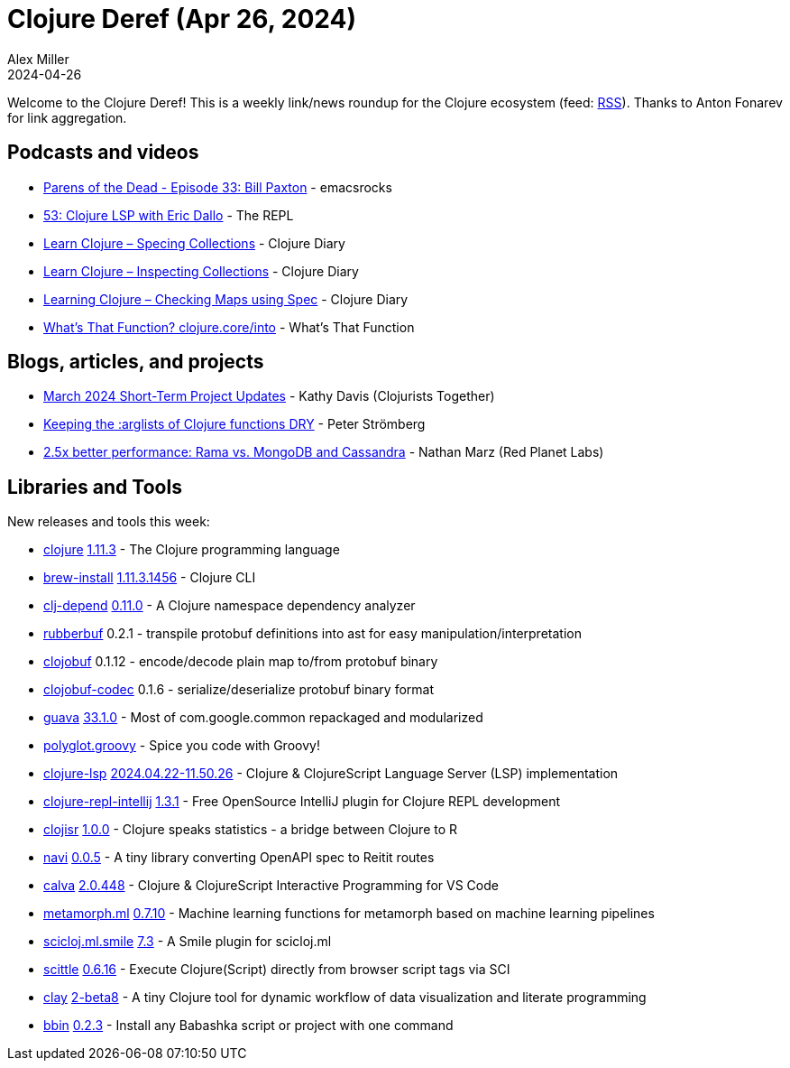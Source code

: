 = Clojure Deref (Apr 26, 2024)
Alex Miller
2024-04-26
:jbake-type: post

ifdef::env-github,env-browser[:outfilesuffix: .adoc]

Welcome to the Clojure Deref! This is a weekly link/news roundup for the Clojure ecosystem (feed: https://clojure.org/feed.xml[RSS]). Thanks to Anton Fonarev for link aggregation.


== Podcasts and videos

* https://www.youtube.com/watch?v=z4hHxUaadhM[Parens of the Dead - Episode 33: Bill Paxton] - emacsrocks
* https://www.therepl.net/episodes/53/[53: Clojure LSP with Eric Dallo] - The REPL
* https://www.youtube.com/watch?v=e196Zis2CBw[Learn Clojure – Specing Collections] - Clojure Diary
* https://www.youtube.com/watch?v=RCdA265Rt8k[Learn Clojure – Inspecting Collections] - Clojure Diary
* https://www.youtube.com/watch?v=E2onsJkqiGQ[Learning Clojure – Checking Maps using Spec] - Clojure Diary
* https://www.youtube.com/watch?v=xTugbF4A1ds[What's That Function? clojure.core/into] - What's That Function

== Blogs, articles, and projects

* https://www.clojuriststogether.org/news/march-2024-short-term-project-updates/[March 2024 Short-Term Project Updates] - Kathy Davis (Clojurists Together)
* link:++https://blog.agical.se/en/posts/keeping-the--arglists-of-clojure-functions-dry/++[Keeping the :arglists of Clojure functions DRY] - Peter Strömberg
* https://blog.redplanetlabs.com/2024/04/25/better-performance-rama-vs-mongodb-and-cassandra/[2.5x better performance: Rama vs. MongoDB and Cassandra] - Nathan Marz (Red Planet Labs)

== Libraries and Tools

New releases and tools this week:

* https://github.com/clojure/clojure[clojure] https://clojure.org/news/2024/04/24/clojure-1-11-3[1.11.3] - The Clojure programming language
* https://github.com/clojure/brew-install[brew-install] https://github.com/clojure/brew-install/blob/1.11.3/CHANGELOG.md[1.11.3.1456] - Clojure CLI
* https://github.com/fabiodomingues/clj-depend[clj-depend] https://github.com/fabiodomingues/clj-depend/blob/main/CHANGELOG.md[0.11.0] - A Clojure namespace dependency analyzer
* https://github.com/s-expresso/rubberbuf[rubberbuf] 0.2.1 - transpile protobuf definitions into ast for easy manipulation/interpretation
* https://github.com/s-expresso/clojobuf[clojobuf] 0.1.12 - encode/decode plain map to/from protobuf binary
* https://github.com/s-expresso/clojobuf-codec[clojobuf-codec] 0.1.6 - serialize/deserialize protobuf binary format
* https://github.com/bowbahdoe/guava[guava] https://github.com/bowbahdoe/guava/releases/tag/v33.1.0[33.1.0] - Most of com.google.common repackaged and modularized
* https://github.com/darkleaf/polyglot.groovy[polyglot.groovy]  - Spice you code with Groovy!
* https://github.com/clojure-lsp/clojure-lsp[clojure-lsp] https://github.com/clojure-lsp/clojure-lsp/releases/tag/2024.04.22-11.50.26[2024.04.22-11.50.26] - Clojure & ClojureScript Language Server (LSP) implementation
* https://github.com/afucher/clojure-repl-intellij[clojure-repl-intellij] https://github.com/afucher/clojure-repl-intellij/blob/master/CHANGELOG.md[1.3.1] - Free OpenSource IntelliJ plugin for Clojure REPL development
* https://github.com/scicloj/clojisr[clojisr] https://github.com/scicloj/clojisr/blob/master/CHANGELOG.md[1.0.0] - Clojure speaks statistics - a bridge between Clojure to R
* https://github.com/lispyclouds/navi[navi] https://github.com/lispyclouds/navi/releases/tag/0.0.5[0.0.5] - A tiny library converting OpenAPI spec to Reitit routes
* https://github.com/BetterThanTomorrow/calva[calva] https://github.com/BetterThanTomorrow/calva/releases/tag/v2.0.448[2.0.448] - Clojure & ClojureScript Interactive Programming for VS Code
* https://github.com/scicloj/metamorph.ml[metamorph.ml] https://github.com/scicloj/metamorph.ml/blob/main/CHANGELOG.md[0.7.10] - Machine learning functions for metamorph based on machine learning pipelines
* https://github.com/scicloj/scicloj.ml.smile[scicloj.ml.smile] https://github.com/scicloj/scicloj.ml.smile/blob/main/CHANGELOG.md[7.3] - A Smile plugin for scicloj.ml
* https://github.com/babashka/scittle[scittle] https://github.com/babashka/scittle/releases/tag/v0.6.16[0.6.16] - Execute Clojure(Script) directly from browser script tags via SCI
* https://github.com/scicloj/clay[clay] https://github.com/scicloj/clay/blob/main/CHANGELOG.md[2-beta8] - A tiny Clojure tool for dynamic workflow of data visualization and literate programming
* https://github.com/babashka/bbin[bbin] https://github.com/babashka/bbin/blob/main/CHANGELOG.md[0.2.3] - Install any Babashka script or project with one command
